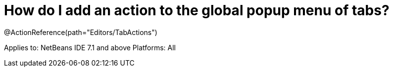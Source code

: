 // 
//     Licensed to the Apache Software Foundation (ASF) under one
//     or more contributor license agreements.  See the NOTICE file
//     distributed with this work for additional information
//     regarding copyright ownership.  The ASF licenses this file
//     to you under the Apache License, Version 2.0 (the
//     "License"); you may not use this file except in compliance
//     with the License.  You may obtain a copy of the License at
// 
//       http://www.apache.org/licenses/LICENSE-2.0
// 
//     Unless required by applicable law or agreed to in writing,
//     software distributed under the License is distributed on an
//     "AS IS" BASIS, WITHOUT WARRANTIES OR CONDITIONS OF ANY
//     KIND, either express or implied.  See the License for the
//     specific language governing permissions and limitations
//     under the License.
//

= How do I add an action to the global popup menu of tabs?
:page-layout: wikidev
:page-tags: wiki, devfaq, needsreview
:jbake-status: published
:keywords: Apache NetBeans wiki DevFaqActionAddTabPopup
:description: Apache NetBeans wiki DevFaqActionAddTabPopup
:toc: left
:toc-title:
:page-syntax: true
:page-wikidevsection: _actions_how_to_add_things_to_files_folders_menus_toolbars_and_more
:page-position: 21


@ActionReference(path="Editors/TabActions")

Applies to: NetBeans IDE 7.1 and above
Platforms: All

////
== Apache Migration Information

The content in this page was kindly donated by Oracle Corp. to the
Apache Software Foundation.

This page was exported from link:http://wiki.netbeans.org/DevFaqActionAddTabPopup[http://wiki.netbeans.org/DevFaqActionAddTabPopup] , 
that was last modified by NetBeans user Jglick 
on 2011-12-14T00:16:38Z.


*NOTE:* This document was automatically converted to the AsciiDoc format on 2018-02-07, and needs to be reviewed.
////